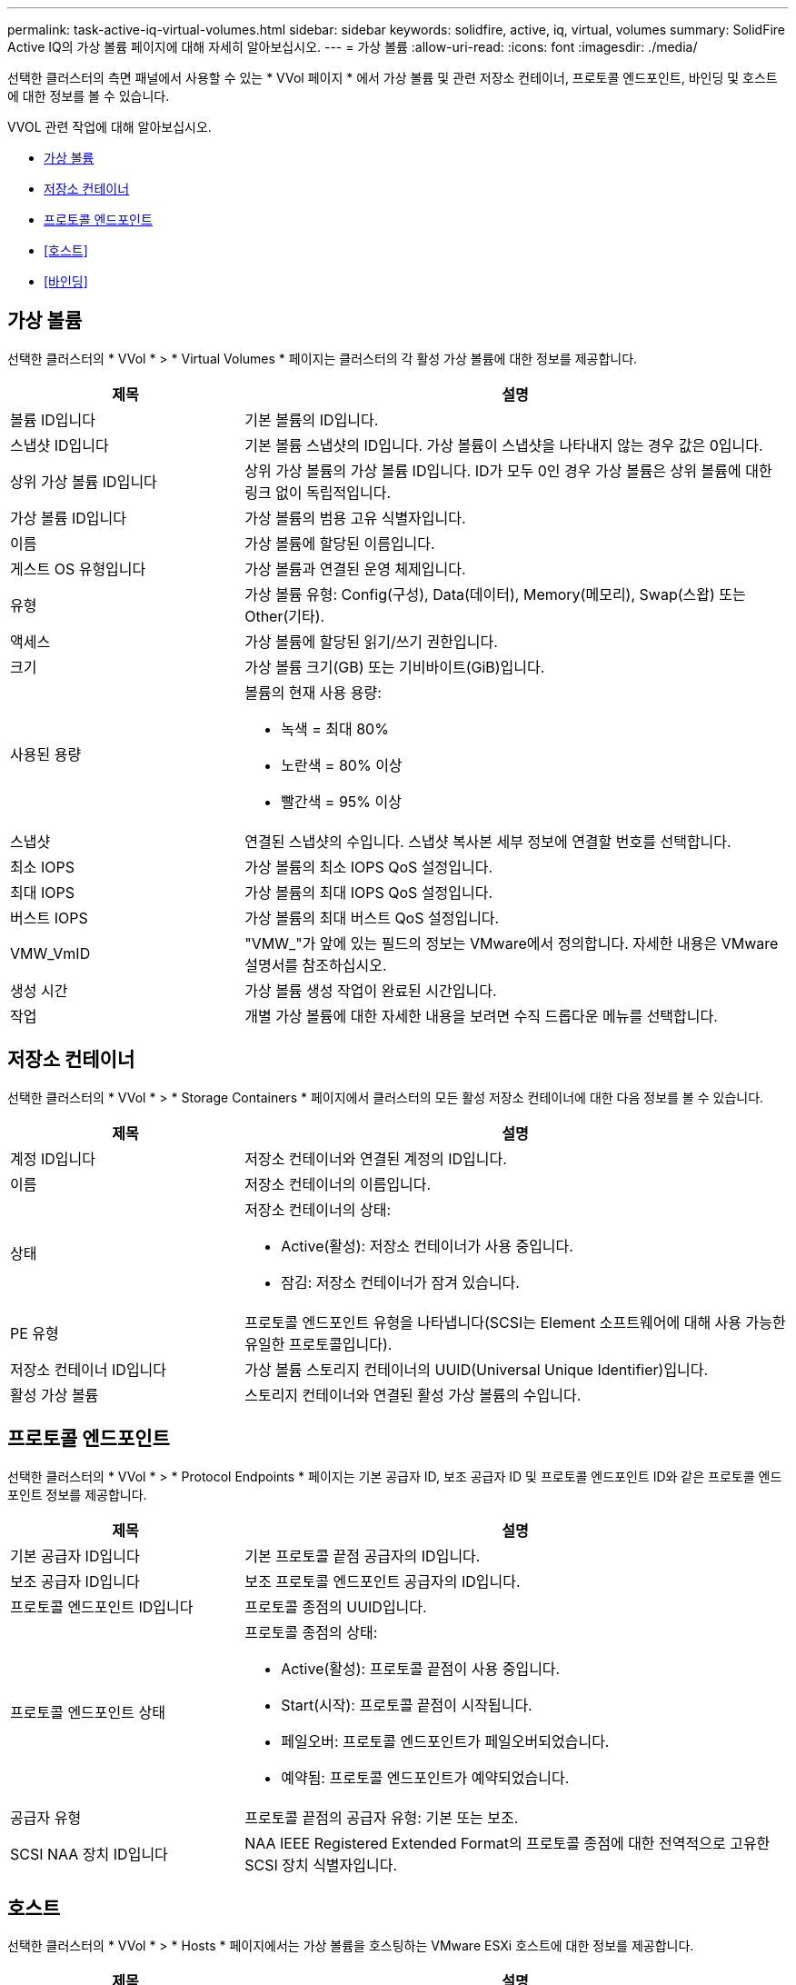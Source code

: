 ---
permalink: task-active-iq-virtual-volumes.html 
sidebar: sidebar 
keywords: solidfire, active, iq, virtual, volumes 
summary: SolidFire Active IQ의 가상 볼륨 페이지에 대해 자세히 알아보십시오. 
---
= 가상 볼륨
:allow-uri-read: 
:icons: font
:imagesdir: ./media/


[role="lead"]
선택한 클러스터의 측면 패널에서 사용할 수 있는 * VVol 페이지 * 에서 가상 볼륨 및 관련 저장소 컨테이너, 프로토콜 엔드포인트, 바인딩 및 호스트에 대한 정보를 볼 수 있습니다.

VVOL 관련 작업에 대해 알아보십시오.

* <<가상 볼륨>>
* <<저장소 컨테이너>>
* <<프로토콜 엔드포인트>>
* <<호스트>>
* <<바인딩>>




== 가상 볼륨

선택한 클러스터의 * VVol * > * Virtual Volumes * 페이지는 클러스터의 각 활성 가상 볼륨에 대한 정보를 제공합니다.

[cols="30,70"]
|===
| 제목 | 설명 


| 볼륨 ID입니다 | 기본 볼륨의 ID입니다. 


| 스냅샷 ID입니다 | 기본 볼륨 스냅샷의 ID입니다. 가상 볼륨이 스냅샷을 나타내지 않는 경우 값은 0입니다. 


| 상위 가상 볼륨 ID입니다 | 상위 가상 볼륨의 가상 볼륨 ID입니다. ID가 모두 0인 경우 가상 볼륨은 상위 볼륨에 대한 링크 없이 독립적입니다. 


| 가상 볼륨 ID입니다 | 가상 볼륨의 범용 고유 식별자입니다. 


| 이름 | 가상 볼륨에 할당된 이름입니다. 


| 게스트 OS 유형입니다 | 가상 볼륨과 연결된 운영 체제입니다. 


| 유형 | 가상 볼륨 유형: Config(구성), Data(데이터), Memory(메모리), Swap(스왑) 또는 Other(기타). 


| 액세스 | 가상 볼륨에 할당된 읽기/쓰기 권한입니다. 


| 크기 | 가상 볼륨 크기(GB) 또는 기비바이트(GiB)입니다. 


| 사용된 용량  a| 
볼륨의 현재 사용 용량:

* 녹색 = 최대 80%
* 노란색 = 80% 이상
* 빨간색 = 95% 이상




| 스냅샷 | 연결된 스냅샷의 수입니다. 스냅샷 복사본 세부 정보에 연결할 번호를 선택합니다. 


| 최소 IOPS | 가상 볼륨의 최소 IOPS QoS 설정입니다. 


| 최대 IOPS | 가상 볼륨의 최대 IOPS QoS 설정입니다. 


| 버스트 IOPS | 가상 볼륨의 최대 버스트 QoS 설정입니다. 


| VMW_VmID | "VMW_"가 앞에 있는 필드의 정보는 VMware에서 정의합니다. 자세한 내용은 VMware 설명서를 참조하십시오. 


| 생성 시간 | 가상 볼륨 생성 작업이 완료된 시간입니다. 


| 작업 | 개별 가상 볼륨에 대한 자세한 내용을 보려면 수직 드롭다운 메뉴를 선택합니다. 
|===


== 저장소 컨테이너

선택한 클러스터의 * VVol * > * Storage Containers * 페이지에서 클러스터의 모든 활성 저장소 컨테이너에 대한 다음 정보를 볼 수 있습니다.

[cols="30,70"]
|===
| 제목 | 설명 


| 계정 ID입니다 | 저장소 컨테이너와 연결된 계정의 ID입니다. 


| 이름 | 저장소 컨테이너의 이름입니다. 


| 상태  a| 
저장소 컨테이너의 상태:

* Active(활성): 저장소 컨테이너가 사용 중입니다.
* 잠김: 저장소 컨테이너가 잠겨 있습니다.




| PE 유형 | 프로토콜 엔드포인트 유형을 나타냅니다(SCSI는 Element 소프트웨어에 대해 사용 가능한 유일한 프로토콜입니다). 


| 저장소 컨테이너 ID입니다 | 가상 볼륨 스토리지 컨테이너의 UUID(Universal Unique Identifier)입니다. 


| 활성 가상 볼륨 | 스토리지 컨테이너와 연결된 활성 가상 볼륨의 수입니다. 
|===


== 프로토콜 엔드포인트

선택한 클러스터의 * VVol * > * Protocol Endpoints * 페이지는 기본 공급자 ID, 보조 공급자 ID 및 프로토콜 엔드포인트 ID와 같은 프로토콜 엔드포인트 정보를 제공합니다.

[cols="30,70"]
|===
| 제목 | 설명 


| 기본 공급자 ID입니다 | 기본 프로토콜 끝점 공급자의 ID입니다. 


| 보조 공급자 ID입니다 | 보조 프로토콜 엔드포인트 공급자의 ID입니다. 


| 프로토콜 엔드포인트 ID입니다 | 프로토콜 종점의 UUID입니다. 


| 프로토콜 엔드포인트 상태  a| 
프로토콜 종점의 상태:

* Active(활성): 프로토콜 끝점이 사용 중입니다.
* Start(시작): 프로토콜 끝점이 시작됩니다.
* 페일오버: 프로토콜 엔드포인트가 페일오버되었습니다.
* 예약됨: 프로토콜 엔드포인트가 예약되었습니다.




| 공급자 유형 | 프로토콜 끝점의 공급자 유형: 기본 또는 보조. 


| SCSI NAA 장치 ID입니다 | NAA IEEE Registered Extended Format의 프로토콜 종점에 대한 전역적으로 고유한 SCSI 장치 식별자입니다. 
|===


== 호스트

선택한 클러스터의 * VVol * > * Hosts * 페이지에서는 가상 볼륨을 호스팅하는 VMware ESXi 호스트에 대한 정보를 제공합니다.

[cols="30,70"]
|===
| 제목 | 설명 


| 호스트 ID입니다 | 가상 볼륨을 호스팅하고 클러스터에 알려진 ESXi 호스트의 UUID입니다. 


| 바인딩 | ESXi 호스트에 바인딩된 모든 가상 볼륨의 바인딩 ID입니다. 


| ESX 클러스터 ID입니다 | vSphere 호스트 클러스터 ID 또는 vCenter GUID. 


| 이니시에이터 IQN입니다 | 가상 볼륨 호스트에 대한 이니시에이터 IQN입니다. 


| SolidFire 프로토콜 엔드포인트 ID입니다 | 현재 ESXi 호스트에 표시되는 프로토콜 엔드포인입니다. 
|===


== 바인딩

선택한 클러스터의 * VVol * > * Bindings * 페이지에서는 각 가상 볼륨에 대한 바인딩 정보를 제공합니다.

[cols="30,70"]
|===
| 제목 | 설명 


| 호스트 ID입니다 | 가상 볼륨을 호스팅하고 클러스터에 알려진 ESXi 호스트의 UUID입니다. 


| 프로토콜 엔드포인트 ID입니다 | 프로토콜 종점의 UUID입니다. 


| 대역 ID의 프로토콜 종점입니다 | 프로토콜 끝점의 SCSI NAA 장치 ID입니다. 


| 프로토콜 엔드포인트 유형 | 프로토콜 엔드포인트 유형을 나타냅니다(SCSI는 Element 소프트웨어에 대해 사용 가능한 유일한 프로토콜입니다). 


| VVol 바인딩 ID | 가상 볼륨의 바인딩 UUID입니다. 


| VVol ID(VVOL ID | 가상 볼륨의 UUID입니다. 


| VVol 보조 ID | SCSI 2차 레벨 LUN ID인 가상 볼륨의 2차 ID입니다. 
|===


== 자세한 내용을 확인하십시오

https://www.netapp.com/support-and-training/documentation/["NetApp 제품 설명서"^]

